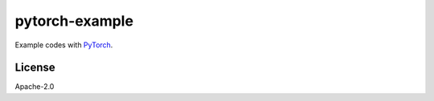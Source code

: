 ###############
pytorch-example
###############

Example codes with `PyTorch <https://pytorch.org/>`_.

*******
License
*******

Apache-2.0
